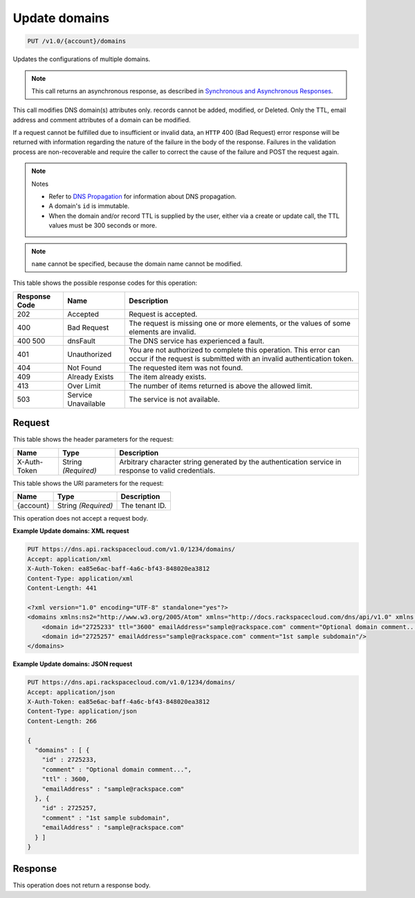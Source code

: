 
.. THIS OUTPUT IS GENERATED FROM THE WADL. DO NOT EDIT.

.. _put-update-domains-v1.0-account-domains:

Update domains
^^^^^^^^^^^^^^^^^^^^^^^^^^^^^^^^^^^^^^^^^^^^^^^^^^^^^^^^^^^^^^^^^^^^^^^^^^^^^^^^

.. code::

    PUT /v1.0/{account}/domains

Updates the configurations of multiple domains.

.. note::
   This call returns an asynchronous response, as described in `Synchronous and Asynchronous Responses <http://docs.rackspace.com/cdns/api/v1.0/cdns-devguide/content/sync_asynch_responses.html>`__.
   
   

This call modifies DNS domain(s) attributes only. records cannot be added, modified, or Deleted. Only the TTL, email address and comment attributes of a domain can be modified.

If a request cannot be fulfilled due to insufficient or invalid data, an ``HTTP`` 400 (Bad Request) error response will be returned with information regarding the nature of the failure in the body of the response. Failures in the validation process are non-recoverable and require the caller to correct the cause of the failure and POST the request again.

.. note::
   Notes
   
   
   
   *  Refer to `DNS Propagation <http://docs.rackspace.com/cdns/api/v1.0/cdns-devguide/content/dns_propagation.html>`__ for information about DNS propagation.
   *  A domain's ``id`` is immutable.
   *  When the domain and/or record TTL is supplied by the user, either via a create or update call, the TTL values must be 300 seconds or more.
   
   
   

.. note::
   ``name`` cannot be specified, because the domain name cannot be modified.
   
   



This table shows the possible response codes for this operation:


+--------------------------+-------------------------+-------------------------+
|Response Code             |Name                     |Description              |
+==========================+=========================+=========================+
|202                       |Accepted                 |Request is accepted.     |
+--------------------------+-------------------------+-------------------------+
|400                       |Bad Request              |The request is missing   |
|                          |                         |one or more elements, or |
|                          |                         |the values of some       |
|                          |                         |elements are invalid.    |
+--------------------------+-------------------------+-------------------------+
|400 500                   |dnsFault                 |The DNS service has      |
|                          |                         |experienced a fault.     |
+--------------------------+-------------------------+-------------------------+
|401                       |Unauthorized             |You are not authorized   |
|                          |                         |to complete this         |
|                          |                         |operation. This error    |
|                          |                         |can occur if the request |
|                          |                         |is submitted with an     |
|                          |                         |invalid authentication   |
|                          |                         |token.                   |
+--------------------------+-------------------------+-------------------------+
|404                       |Not Found                |The requested item was   |
|                          |                         |not found.               |
+--------------------------+-------------------------+-------------------------+
|409                       |Already Exists           |The item already exists. |
+--------------------------+-------------------------+-------------------------+
|413                       |Over Limit               |The number of items      |
|                          |                         |returned is above the    |
|                          |                         |allowed limit.           |
+--------------------------+-------------------------+-------------------------+
|503                       |Service Unavailable      |The service is not       |
|                          |                         |available.               |
+--------------------------+-------------------------+-------------------------+


Request
""""""""""""""""


This table shows the header parameters for the request:

+--------------------------+-------------------------+-------------------------+
|Name                      |Type                     |Description              |
+==========================+=========================+=========================+
|X-Auth-Token              |String *(Required)*      |Arbitrary character      |
|                          |                         |string generated by the  |
|                          |                         |authentication service   |
|                          |                         |in response to valid     |
|                          |                         |credentials.             |
+--------------------------+-------------------------+-------------------------+




This table shows the URI parameters for the request:

+--------------------------+-------------------------+-------------------------+
|Name                      |Type                     |Description              |
+==========================+=========================+=========================+
|{account}                 |String *(Required)*      |The tenant ID.           |
+--------------------------+-------------------------+-------------------------+





This operation does not accept a request body.




**Example Update domains: XML request**


.. code::

   PUT https://dns.api.rackspacecloud.com/v1.0/1234/domains/
   Accept: application/xml
   X-Auth-Token: ea85e6ac-baff-4a6c-bf43-848020ea3812
   Content-Type: application/xml
   Content-Length: 441
   
   <?xml version="1.0" encoding="UTF-8" standalone="yes"?>
   <domains xmlns:ns2="http://www.w3.org/2005/Atom" xmlns="http://docs.rackspacecloud.com/dns/api/v1.0" xmlns:ns3="http://docs.rackspacecloud.com/dns/api/management/v1.0">
       <domain id="2725233" ttl="3600" emailAddress="sample@rackspace.com" comment="Optional domain comment..."/>
       <domain id="2725257" emailAddress="sample@rackspace.com" comment="1st sample subdomain"/>
   </domains>
   





**Example Update domains: JSON request**


.. code::

   PUT https://dns.api.rackspacecloud.com/v1.0/1234/domains/
   Accept: application/json
   X-Auth-Token: ea85e6ac-baff-4a6c-bf43-848020ea3812
   Content-Type: application/json
   Content-Length: 266
   
   {
     "domains" : [ {
       "id" : 2725233,
       "comment" : "Optional domain comment...",
       "ttl" : 3600,
       "emailAddress" : "sample@rackspace.com"
     }, {
       "id" : 2725257,
       "comment" : "1st sample subdomain",
       "emailAddress" : "sample@rackspace.com"
     } ]
   }





Response
""""""""""""""""






This operation does not return a response body.




